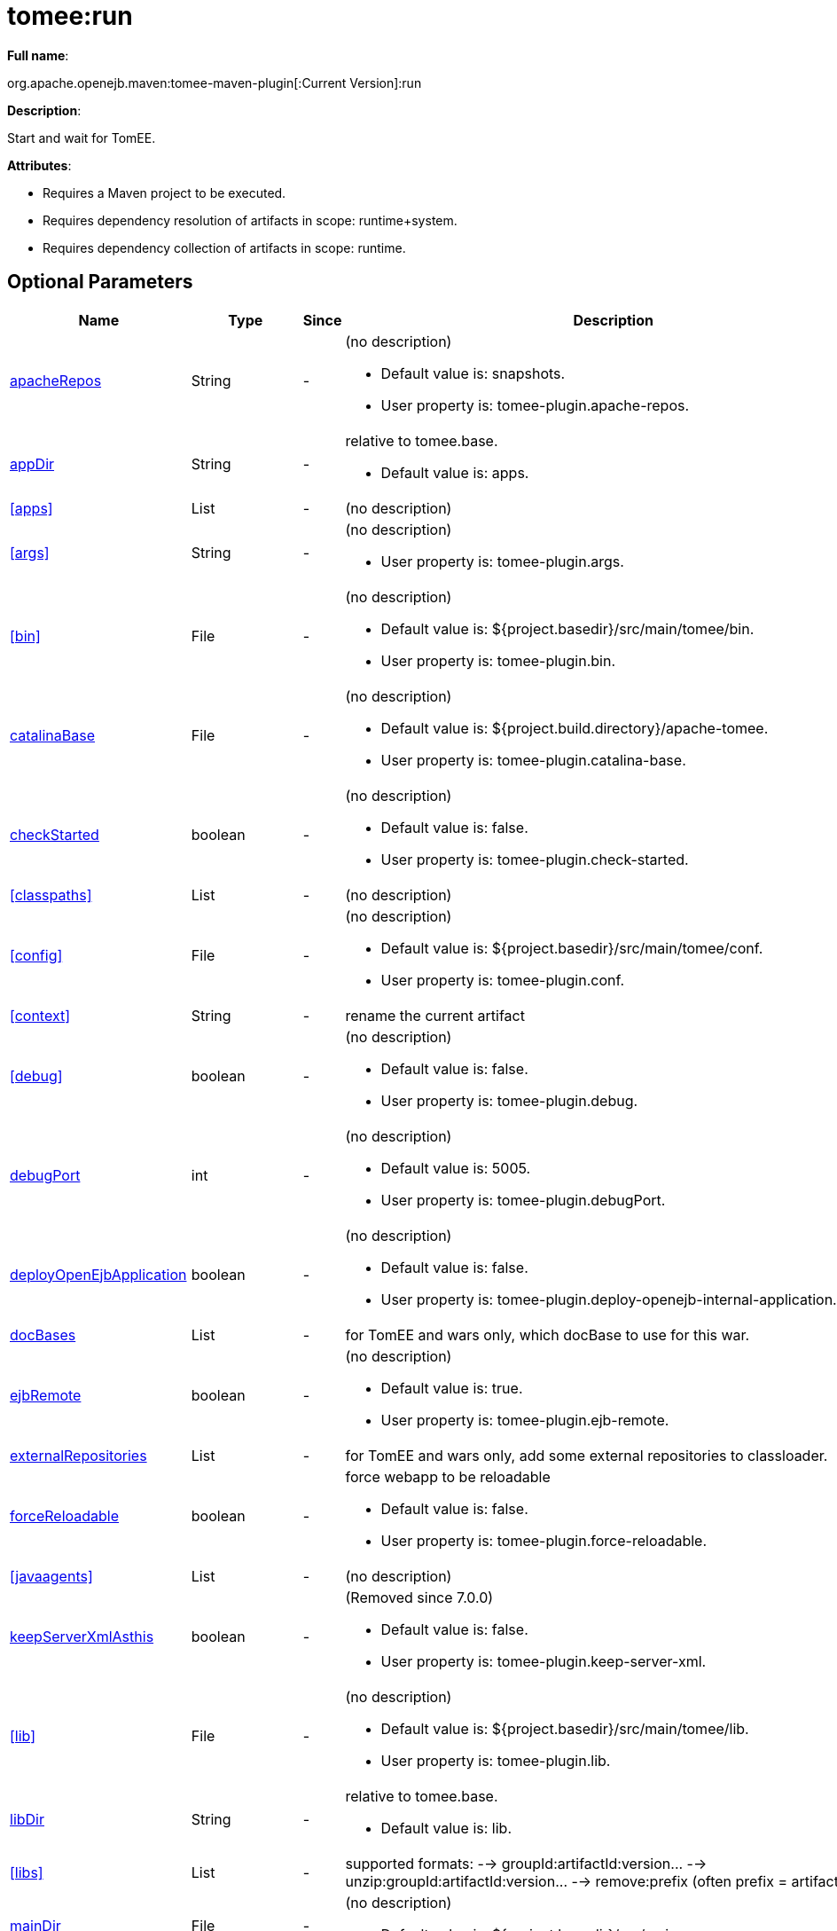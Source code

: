 = tomee:run
:index-group: Unrevised
:jbake-date: 2018-12-05
:jbake-type: page
:jbake-status: published
:supported-properties-table-layout: cols="2,1,3,5a",options="header"

*Full name*:

org.apache.openejb.maven:tomee-maven-plugin[:Current Version]:run

*Description*:

Start and wait for TomEE.

*Attributes*:

* Requires a Maven project to be executed.
* Requires dependency resolution of artifacts in scope: runtime+system.
* Requires dependency collection of artifacts in scope: runtime.

== Optional Parameters

[{supported-properties-table-layout}]
|===
|Name


|Type


|Since


|Description


|<<apacheRepos>>


|String


|-


|(no description)

* Default value is: snapshots.
* User property is: tomee-plugin.apache-repos.


|<<appDir>>


|String


|-


|relative to tomee.base.

* Default value is: apps.


|<<apps>>


|List


|-


|(no description)



|<<args>>


|String


|-


|(no description)

* User property is: tomee-plugin.args.


|<<bin>>


|File


|-


|(no description)

* Default value is: ${project.basedir}/src/main/tomee/bin.
* User property is: tomee-plugin.bin.


|<<catalinaBase>>


|File


|-


|(no description)

* Default value is: ${project.build.directory}/apache-tomee.
* User property is: tomee-plugin.catalina-base.


|<<checkStarted>>


|boolean


|-


|(no description)

* Default value is: false.
* User property is: tomee-plugin.check-started.


|<<classpaths>>


|List


|-


|(no description)



|<<config>>


|File


|-


|(no description)

* Default value is: ${project.basedir}/src/main/tomee/conf.
* User property is: tomee-plugin.conf.


|<<context>>


|String


|-


|rename the current artifact



|<<debug>>


|boolean


|-


|(no description)

* Default value is: false.
* User property is: tomee-plugin.debug.


|<<debugPort>>


|int


|-


|(no description)

* Default value is: 5005.
* User property is: tomee-plugin.debugPort.


|<<deployOpenEjbApplication>>


|boolean


|-


|(no description)

* Default value is: false.
* User property is: tomee-plugin.deploy-openejb-internal-application.


|<<docBases>>


|List


|-


|for TomEE and wars only, which docBase to use for this war.



|<<ejbRemote>>


|boolean


|-


|(no description)

* Default value is: true.
* User property is: tomee-plugin.ejb-remote.


|<<externalRepositories>>


|List


|-


|for TomEE and wars only, add some external repositories to
classloader.



|<<forceReloadable>>


|boolean


|-


|force webapp to be reloadable

* Default value is: false.
* User property is: tomee-plugin.force-reloadable.


|<<javaagents>>


|List


|-


|(no description)



|<<keepServerXmlAsthis>>


|boolean


|-


|(Removed since 7.0.0)

* Default value is: false.
* User property is: tomee-plugin.keep-server-xml.


|<<lib>>


|File


|-


|(no description)

* Default value is: ${project.basedir}/src/main/tomee/lib.
* User property is: tomee-plugin.lib.


|<<libDir>>


|String


|-


|relative to tomee.base.

* Default value is: lib.


|<<libs>>


|List


|-


|supported formats: --> groupId:artifactId:version\... -->
unzip:groupId:artifactId:version\... --> remove:prefix (often
prefix = artifactId)



|<<mainDir>>


|File


|-


|(no description)

* Default value is: ${project.basedir}/src/main.


|<<password>>


|String


|-


|(no description)

* User property is: tomee-plugin.pwd.


|<<quickSession>>


|boolean


|-


|use a real random instead of secure random. saves few ms at
startup.

* Default value is: true.
* User property is: tomee-plugin.quick-session.


|<<realm>>


|String


|-


|(no description)

* User property is: tomee-plugin.realm.


|<<reloadOnUpdate>>


|boolean


|-


|(no description)

* Default value is: false.
* User property is: tomee-plugin.reload-on-update.


|<<removeDefaultWebapps>>


|boolean


|-


|(no description)

* Default value is: true.
* User property is: tomee-plugin.remove-default-webapps.


|<<removeTomeeWebapp>>


|boolean


|-


|(no description)

* Default value is: true.
* User property is: tomee-plugin.remove-tomee-webapps.


|<<simpleLog>>


|boolean


|-


|(no description)

* Default value is: false.
* User property is: tomee-plugin.simple-log.


|<<skipCurrentProject>>


|boolean


|-


|(no description)

* Default value is: false.
* User property is: tomee-plugin.skipCurrentProject.


|<<skipWarResources>>


|boolean


|-


|when you set docBases to src/main/webapp setting it to true will
allow hot refresh.

* Default value is: false.
* User property is: tomee-plugin.skipWarResources.


|<<synchronization>>


|Synchronization


|-


|(no description)



|<<synchronizations>>


|List


|-


|(no description)



|<<systemVariables>>


|Map


|-


|(no description)



|<<target>>


|File


|-


|(no description)

* Default value is: ${project.build.directory}.


|<<tomeeAjpPort>>


|int


|-


|(no description)

* Default value is: 8009.
* User property is: tomee-plugin.ajp.


|<<tomeeAlreadyInstalled>>


|boolean


|-


|(no description)

* Default value is: false.
* User property is: tomee-plugin.exiting.


|<<tomeeArtifactId>>


|String


|-


|(no description)

* Default value is: apache-tomee.
* User property is: tomee-plugin.artifactId.


|<<tomeeClassifier>>


|String


|-


|(no description)

* Default value is: webprofile.
* User property is: tomee-plugin.classifier.


|<<tomeeGroupId>>


|String


|-


|(no description)

* Default value is: org.apache.openejb.
* User property is: tomee-plugin.groupId.


|<<tomeeHost>>


|String


|-


|(no description)

* Default value is: localhost.
* User property is: tomee-plugin.host.


|<<tomeeHttpPort>>


|int


|-


|(no description)

* Default value is: 8080.
* User property is: tomee-plugin.http.


|<<tomeeHttpsPort>>


|Integer


|-


|(no description)

* User property is: tomee-plugin.https.


|<<tomeeShutdownCommand>>


|String


|-


|(no description)

* Default value is: SHUTDOWN.
* User property is: tomee-plugin.shutdown-command.


|<<tomeeShutdownPort>>


|int


|-


|(no description)

* Default value is: 8005.
* User property is: tomee-plugin.shutdown.


|<<tomeeVersion>>


|String


|-


|(no description)

* Default value is: -1.
* User property is: tomee-plugin.version.


|<<useConsole>>


|boolean


|-


|(no description)

* Default value is: true.
* User property is: tomee-plugin.use-console.


|<<useOpenEJB>>


|boolean


|-


|use openejb-standalone automatically instead of TomEE

* Default value is: false.
* User property is: tomee-plugin.openejb.


|<<user>>


|String


|-


|(no description)

* User property is: tomee-plugin.user.


|<<warFile>>


|File


|-


|(no description)

* Default value is: ${project.build.directory}/${project.build.finalName}.${project.packaging}.


|<<webappClasses>>


|File


|-


|(no description)

* Default value is: ${project.build.outputDirectory}.
* User property is: tomee-plugin.webappClasses.


|<<webappDefaultConfig>>


|boolean


|-


|forcing nice default for war development (WEB-INF/classes and web
resources)

* Default value is: false.
* User property is: tomee-plugin.webappDefaultConfig.


|<<webappDir>>


|String


|-


|relative to tomee.base.

* Default value is: webapps.


|<<webappResources>>


|File


|-


|(no description)

* Default value is: ${project.basedir}/src/main/webapp.
* User property is: tomee-plugin.webappResources.


|<<webapps>>


|List


|-


|(no description)

|===

== Parameter Details

=== apacheRepos

(no description)

* *Type*: java.lang.String
* *Required*: No
* *User Property*: tomee-plugin.apache-repos
* *Default*: snapshots

'''

=== appDir

relative to tomee.base.

* *Type*: java.lang.String
* *Required*: No
* *Default*: apps

'''

=== apps

(no description)

* *Type*: java.util.List
* *Required*: No

'''

=== args

(no description)

* *Type*: java.lang.String
* *Required*: No
* *User Property*: tomee-plugin.args

'''

=== bin

(no description)

* *Type*: java.io.File
* *Required*: No
* *User Property*: tomee-plugin.bin
* *Default*: ${project.basedir}/src/main/tomee/bin

'''

=== catalinaBase

(no description)

* *Type*: java.io.File
* *Required*: No
* *User Property*: tomee-plugin.catalina-base
* *Default*: ${project.build.directory}/apache-tomee

'''

=== checkStarted

(no description)

* *Type*: boolean
* *Required*: No
* *User Property*: tomee-plugin.check-started
* *Default*: false

'''

=== classpaths

(no description)

* *Type*: java.util.List
* *Required*: No

'''

=== config

(no description)

* *Type*: java.io.File
* *Required*: No
* *User Property*: tomee-plugin.conf
* *Default*: ${project.basedir}/src/main/tomee/conf

'''

=== context

rename the current artifact

* *Type*: java.lang.String
* *Required*: No

'''

=== debug

(no description)

* *Type*: boolean
* *Required*: No
* *User Property*: tomee-plugin.debug
* *Default*: false

'''

=== debugPort

(no description)

* *Type*: int
* *Required*: No
* *User Property*: tomee-plugin.debugPort
* *Default*: 5005

'''

=== deployOpenEjbApplication

(no description)

* *Type*: boolean
* *Required*: No
* *User Property*: tomee-plugin.deploy-openejb-internal-application
* *Default*: false

'''

=== docBases

for TomEE and wars only, which docBase to use for this war.

* *Type*: java.util.List
* *Required*: No

'''

=== ejbRemote

(no description)

* *Type*: boolean
* *Required*: No
* *User Property*: tomee-plugin.ejb-remote
* *Default*: true

'''

=== externalRepositories

for TomEE and wars only, add some external repositories to classloader.

* *Type*: java.util.List
* *Required*: No

'''

=== forceReloadable

force webapp to be reloadable

* *Type*: boolean
* *Required*: No
* *User Property*: tomee-plugin.force-reloadable
* *Default*: false

'''

=== javaagents

(no description)

* *Type*: java.util.List
* *Required*: No

'''

=== keepServerXmlAsthis

(no description)

* *Type*: boolean
* *Required*: No
* *User Property*: tomee-plugin.keep-server-xml
* *Default*: false

'''

=== lib

(no description)

* *Type*: java.io.File
* *Required*: No
* *User Property*: tomee-plugin.lib
* *Default*: ${project.basedir}/src/main/tomee/lib

'''

=== libDir

relative to tomee.base.

* *Type*: java.lang.String
* *Required*: No
* *Default*: lib

'''

=== libs

supported formats: --> groupId:artifactId:version\...
--> unzip:groupId:artifactId:version\...
--> remove:prefix (often prefix = artifactId)

* *Type*: java.util.List
* *Required*: No

'''

=== mainDir

(no description)

* *Type*: java.io.File
* *Required*: No
* *Default*: ${project.basedir}/src/main

'''

=== password

(no description)

* *Type*: java.lang.String
* *Required*: No
* *User Property*: tomee-plugin.pwd

'''

=== quickSession

use a real random instead of secure random.
saves few ms at startup.

* *Type*: boolean
* *Required*: No
* *User Property*: tomee-plugin.quick-session
* *Default*: true

'''

=== realm

(no description)

* *Type*: java.lang.String
* *Required*: No
* *User Property*: tomee-plugin.realm

'''

=== reloadOnUpdate

(no description)

* *Type*: boolean
* *Required*: No
* *User Property*: tomee-plugin.reload-on-update
* *Default*: false

'''

=== removeDefaultWebapps

(no description)

* *Type*: boolean
* *Required*: No
* *User Property*: tomee-plugin.remove-default-webapps
* *Default*: true

'''

=== removeTomeeWebapp

(no description)

* *Type*: boolean
* *Required*: No
* *User Property*: tomee-plugin.remove-tomee-webapps
* *Default*: true

'''

=== simpleLog

(no description)

* *Type*: boolean
* *Required*: No
* *User Property*: tomee-plugin.simple-log
* *Default*: false

'''

=== skipCurrentProject

(no description)

* *Type*: boolean
* *Required*: No
* *User Property*: tomee-plugin.skipCurrentProject
* *Default*: false

'''

=== skipWarResources

when you set docBases to src/main/webapp setting it to true will allow hot refresh.

* *Type*: boolean
* *Required*: No
* *User Property*: tomee-plugin.skipWarResources
* *Default*: false

'''

=== synchronization

(no description)

* *Type*: org.apache.openejb.maven.plugin.Synchronization
* *Required*: No

'''

=== synchronizations

(no description)

* *Type*: java.util.List
* *Required*: No

'''

=== systemVariables

(no description)

* *Type*: java.util.Map
* *Required*: No

'''

=== target

(no description)

* *Type*: java.io.File
* *Required*: No
* *Default*: ${project.build.directory}

'''

=== tomeeAjpPort

(no description)

* *Type*: int
* *Required*: No
* *User Property*: tomee-plugin.ajp
* *Default*: 8009

'''

=== tomeeAlreadyInstalled

(no description)

* *Type*: boolean
* *Required*: No
* *User Property*: tomee-plugin.exiting
* *Default*: false

'''

=== tomeeArtifactId

(no description)

* *Type*: java.lang.String
* *Required*: No
* *User Property*: tomee-plugin.artifactId
* *Default*: apache-tomee

'''

=== tomeeClassifier

(no description)

* *Type*: java.lang.String
* *Required*: No
* *User Property*: tomee-plugin.classifier
* *Default*: webprofile

'''

=== tomeeGroupId

(no description)

* *Type*: java.lang.String
* *Required*: No
* *User Property*: tomee-plugin.groupId
* *Default*: org.apache.openejb

'''

=== tomeeHost

(no description)

* *Type*: java.lang.String
* *Required*: No
* *User Property*: tomee-plugin.host
* *Default*: localhost

'''

=== tomeeHttpPort

(no description)

* *Type*: int
* *Required*: No
* *User Property*: tomee-plugin.http
* *Default*: 8080

'''

=== tomeeHttpsPort

(no description)

* *Type*: java.lang.Integer
* *Required*: No
* *User Property*: tomee-plugin.https

'''

=== tomeeShutdownCommand

(no description)

* *Type*: java.lang.String
* *Required*: No
* *User Property*: tomee-plugin.shutdown-command
* *Default*: SHUTDOWN

'''

=== tomeeShutdownPort

(no description)

* *Type*: int
* *Required*: No
* *User Property*: tomee-plugin.shutdown
* *Default*: 8005

'''

=== tomeeVersion

(no description)

* *Type*: java.lang.String
* *Required*: No
* *User Property*: tomee-plugin.version
* *Default*: -1

'''

=== useConsole

(no description)

* *Type*: boolean
* *Required*: No
* *User Property*: tomee-plugin.use-console
* *Default*: true

'''

=== useOpenEJB

use openejb-standalone automatically instead of TomEE

* *Type*: boolean
* *Required*: No
* *User Property*: tomee-plugin.openejb
* *Default*: false

'''

=== user

(no description)

* *Type*: java.lang.String
* *Required*: No
* *User Property*: tomee-plugin.user

'''

=== warFile

(no description)

* *Type*: java.io.File
* *Required*: No
* *Default*: ${project.build.directory}/${project.build.finalName}.${project.packaging}

'''

=== webappClasses

(no description)

* *Type*: java.io.File
* *Required*: No
* *User Property*: tomee-plugin.webappClasses
* *Default*: ${project.build.outputDirectory}

'''

=== webappDefaultConfig

forcing nice default for war development (WEB-INF/classes and web resources)

* *Type*: boolean
* *Required*: No
* *User Property*: tomee-plugin.webappDefaultConfig
* *Default*: false

'''

=== webappDir

relative to tomee.base.

* *Type*: java.lang.String
* *Required*: No
* *Default*: webapps

'''

=== webappResources

(no description)

* *Type*: java.io.File
* *Required*: No
* *User Property*: tomee-plugin.webappResources
* *Default*: ${project.basedir}/src/main/webapp

'''

=== webapps

(no description)

* *Type*: java.util.List
* *Required*: No+++</div>++++++</div>+++
